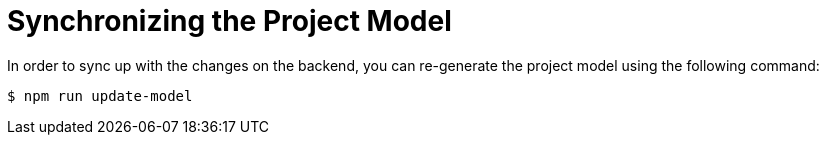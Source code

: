 = Synchronizing the Project Model

In order to sync up with the changes on the backend, you can re-generate the project model using the following command:

[source,bash]
----
$ npm run update-model
----
